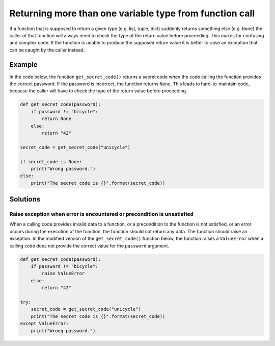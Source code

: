Returning more than one variable type from function call
========================================================

If a function that is supposed to return a given type (e.g. list, tuple, dict) suddenly returns
something else (e.g. ``None``) the caller of that function will always need to check the type of the
return value before proceeding. This makes for confusing and complex code. If the function is unable
to produce the supposed return value it is better to raise an exception that can be caught by the caller instead.

Example
-------

In the code below, the function ``get_secret_code()`` returns a secret code when the code calling the function provides the correct password. If the password is incorrect, the function returns ``None``. This leads to hard-to-maintain code, because the caller will have to check the type of the return value before proceeding.

.. code:: python

    def get_secret_code(password):
        if password != "bicycle":
            return None
        else:
            return "42"

    secret_code = get_secret_code("unicycle")

    if secret_code is None:
        print("Wrong password.")
    else:
        print("The secret code is {}".format(secret_code))
        

Solutions
---------

Raise exception when error is encountered or precondition is unsatisfied
........................................................................

When a calling code provides invalid data to a function, or a precondition to the function is not satisfied, or an error occurs during the execution of the function, the function should not return any data. The function should raise an exception. In the modified version of the ``get_secret_code()`` function below, the function raises a ``ValueError`` when a calling code does not provide the correct value for the ``password`` argument.

.. code:: python

    def get_secret_code(password):
        if password != "bicycle":
            raise ValueError
        else:
            return "42"

    try:
        secret_code = get_secret_code("unicycle")
        print("The secret code is {}".format(secret_code))
    except ValueError:
        print("Wrong password.")
